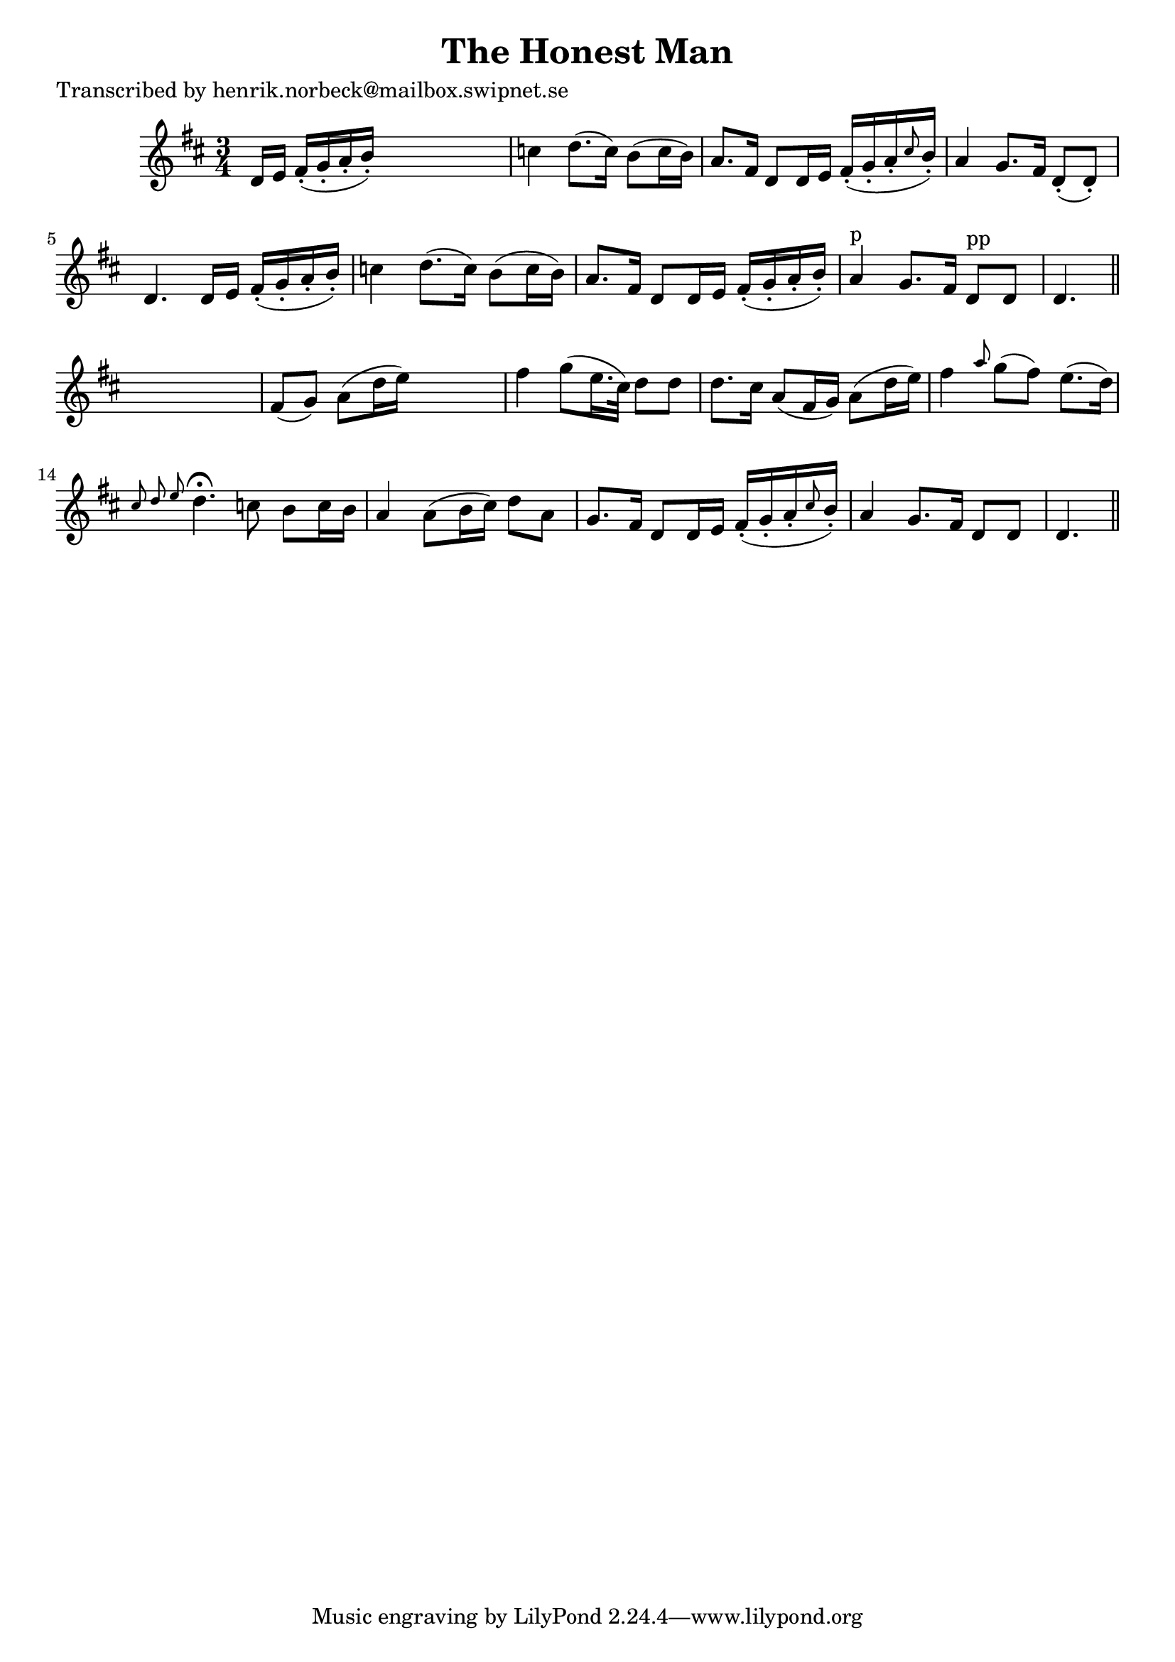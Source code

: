 
\version "2.16.2"
% automatically converted by musicxml2ly from xml/0105_hn.xml

%% additional definitions required by the score:
\language "english"


\header {
    poet = "Transcribed by henrik.norbeck@mailbox.swipnet.se"
    encoder = "abc2xml version 63"
    encodingdate = "2015-01-25"
    title = "The Honest Man"
    }

\layout {
    \context { \Score
        autoBeaming = ##f
        }
    }
PartPOneVoiceOne =  \relative d' {
    \key d \major \time 3/4 d16 [ e16 ] fs16 ( -. [ g16 -. a16 -. b16 )
    -. ] s4. | % 2
    c4 d8. ( [ c16 ) ] b8 ( [ c16 b16 ) ] | % 3
    a8. [ fs16 ] d8 [ d16 e16 ] fs16 ( -. [ g16 -. a16 -. \grace { cs8 }
    b16 ) -. ] | % 4
    a4 g8. [ fs16 ] d8 ( -. [ d8 ) -. ] | % 5
    d4. d16 [ e16 ] fs16 ( -. [ g16 -. a16 -. b16 ) -. ] | % 6
    c4 d8. ( [ c16 ) ] b8 ( [ c16 b16 ) ] | % 7
    a8. [ fs16 ] d8 [ d16 e16 ] fs16 ( -. [ g16 -. a16 -. b16 ) -. ] | % 8
    a4 ^"p" g8. [ fs16 ] d8 ^"pp" [ d8 ] | % 9
    d4. \bar "||"
    s4. | \barNumberCheck #10
    fs8 ( [ g8 ) ] a8 ( [ d16 e16 ) ] s4 | % 11
    fs4 g8 ( [ e16. cs32 ) ] d8 [ d8 ] | % 12
    d8. [ cs16 ] a8 ( [ fs16 g16 ) ] a8 ( [ d16 e16 ) ] | % 13
    fs4 \grace { a8 } g8 ( [ fs8 ) ] e8. ( [ d16 ) ] | % 14
    \grace { cs8 d8 e8 } d4. ^\fermata c8 b8 [ c16 b16 ] | % 15
    a4 a8 ( [ b16 cs16 ) ] d8 [ a8 ] | % 16
    g8. [ fs16 ] d8 [ d16 e16 ] fs16 ( -. [ g16 -. a16 -. \grace { cs8 }
    b16 ) -. ] | % 17
    a4 g8. [ fs16 ] d8 [ d8 ] | % 18
    d4. \bar "||"
    }


% The score definition
\score {
    <<
        \new Staff <<
            \context Staff << 
                \context Voice = "PartPOneVoiceOne" { \PartPOneVoiceOne }
                >>
            >>
        
        >>
    \layout {}
    % To create MIDI output, uncomment the following line:
    %  \midi {}
    }

